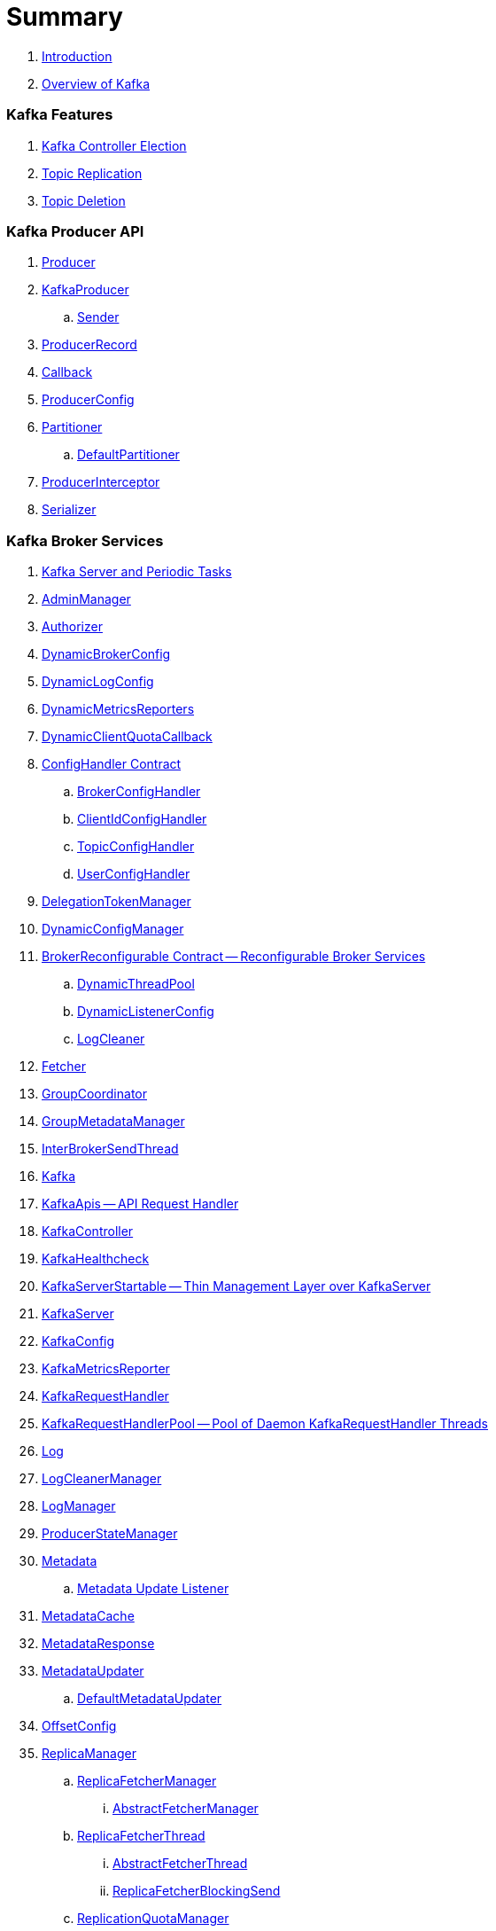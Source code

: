 = Summary

. link:book-intro.adoc[Introduction]
. link:kafka-overview.adoc[Overview of Kafka]

=== Kafka Features

. link:kafka-controller-election.adoc[Kafka Controller Election]
. link:kafka-topic-replication.adoc[Topic Replication]
. link:kafka-topic-deletion.adoc[Topic Deletion]

=== Kafka Producer API

. link:kafka-Producer.adoc[Producer]
. link:kafka-producer-KafkaProducer.adoc[KafkaProducer]
.. link:kafka-Sender.adoc[Sender]

. link:kafka-ProducerRecord.adoc[ProducerRecord]
. link:kafka-producer-Callback.adoc[Callback]

. link:kafka-ProducerConfig.adoc[ProducerConfig]

. link:kafka-producer-Partitioner.adoc[Partitioner]
.. link:kafka-producer-DefaultPartitioner.adoc[DefaultPartitioner]

. link:kafka-ProducerInterceptor.adoc[ProducerInterceptor]

. link:kafka-Serializer.adoc[Serializer]

=== Kafka Broker Services

. link:kafka-server-scheduled-tasks.adoc[Kafka Server and Periodic Tasks]

. link:kafka-AdminManager.adoc[AdminManager]
. link:kafka-Authorizer.adoc[Authorizer]

. link:kafka-server-DynamicBrokerConfig.adoc[DynamicBrokerConfig]
. link:kafka-server-DynamicLogConfig.adoc[DynamicLogConfig]
. link:kafka-server-DynamicMetricsReporters.adoc[DynamicMetricsReporters]
. link:kafka-server-DynamicClientQuotaCallback.adoc[DynamicClientQuotaCallback]

. link:kafka-server-ConfigHandler.adoc[ConfigHandler Contract]
.. link:kafka-server-BrokerConfigHandler.adoc[BrokerConfigHandler]
.. link:kafka-server-ClientIdConfigHandler.adoc[ClientIdConfigHandler]
.. link:kafka-server-TopicConfigHandler.adoc[TopicConfigHandler]
.. link:kafka-server-UserConfigHandler.adoc[UserConfigHandler]

. link:kafka-server-DelegationTokenManager.adoc[DelegationTokenManager]
. link:kafka-server-DynamicConfigManager.adoc[DynamicConfigManager]

. link:kafka-server-BrokerReconfigurable.adoc[BrokerReconfigurable Contract -- Reconfigurable Broker Services]
.. link:kafka-server-DynamicThreadPool.adoc[DynamicThreadPool]
.. link:kafka-server-DynamicListenerConfig.adoc[DynamicListenerConfig]
.. link:kafka-log-LogCleaner.adoc[LogCleaner]

. link:kafka-Fetcher.adoc[Fetcher]
. link:kafka-GroupCoordinator.adoc[GroupCoordinator]
. link:kafka-GroupMetadataManager.adoc[GroupMetadataManager]
. link:kafka-InterBrokerSendThread.adoc[InterBrokerSendThread]
. link:kafka-Kafka.adoc[Kafka]
. link:kafka-KafkaApis.adoc[KafkaApis -- API Request Handler]

. link:kafka-controller-KafkaController.adoc[KafkaController]

. link:kafka-KafkaHealthcheck.adoc[KafkaHealthcheck]
. link:kafka-KafkaServerStartable.adoc[KafkaServerStartable -- Thin Management Layer over KafkaServer]
. link:kafka-KafkaServer.adoc[KafkaServer]
. link:kafka-KafkaConfig.adoc[KafkaConfig]

. link:kafka-KafkaMetricsReporter.adoc[KafkaMetricsReporter]
. link:kafka-KafkaRequestHandler.adoc[KafkaRequestHandler]
. link:kafka-KafkaRequestHandlerPool.adoc[KafkaRequestHandlerPool -- Pool of Daemon KafkaRequestHandler Threads]

. link:kafka-Log.adoc[Log]
. link:kafka-LogCleanerManager.adoc[LogCleanerManager]
. link:kafka-LogManager.adoc[LogManager]
. link:kafka-log-ProducerStateManager.adoc[ProducerStateManager]

. link:kafka-Metadata.adoc[Metadata]
.. link:kafka-Metadata-Listener.adoc[Metadata Update Listener]
. link:kafka-MetadataCache.adoc[MetadataCache]
. link:kafka-MetadataResponse.adoc[MetadataResponse]
. link:kafka-MetadataUpdater.adoc[MetadataUpdater]
.. link:kafka-DefaultMetadataUpdater.adoc[DefaultMetadataUpdater]

. link:kafka-OffsetConfig.adoc[OffsetConfig]

. link:kafka-server-ReplicaManager.adoc[ReplicaManager]
.. link:kafka-ReplicaFetcherManager.adoc[ReplicaFetcherManager]
... link:kafka-AbstractFetcherManager.adoc[AbstractFetcherManager]
.. link:kafka-ReplicaFetcherThread.adoc[ReplicaFetcherThread]
... link:kafka-AbstractFetcherThread.adoc[AbstractFetcherThread]
... link:kafka-ReplicaFetcherBlockingSend.adoc[ReplicaFetcherBlockingSend]
.. link:kafka-ReplicationQuotaManager.adoc[ReplicationQuotaManager]
.. link:kafka-ReplicationUtils.adoc[ReplicationUtils]
.. link:kafka-server-ReplicaManager-LogDirFailureHandler.adoc[LogDirFailureHandler]

. link:kafka-Selector.adoc[Selector -- Selectable on Socket Channels (from Java's New IO API)]
.. link:kafka-Selectable.adoc[Selectable]

. link:kafka-ShutdownableThread.adoc[ShutdownableThread]
. link:kafka-SocketServer.adoc[SocketServer]
. link:kafka-TransactionCoordinator.adoc[TransactionCoordinator]
. link:kafka-TransactionStateManager.adoc[TransactionStateManager]
. link:kafka-ZkUtils.adoc[ZkUtils]
. link:kafka-ZKRebalancerListener.adoc[ZKRebalancerListener]

=== Kafka Controller

. link:kafka-controller-ControllerContext.adoc[ControllerContext]

. link:kafka-controller-ControllerEvent.adoc[ControllerEvent]
.. link:kafka-controller-ControllerEvent-AutoPreferredReplicaLeaderElection.adoc[AutoPreferredReplicaLeaderElection]
.. link:kafka-controller-ControllerEvent-Startup.adoc[Startup]
.. link:kafka-controller-ControllerEvent-Reelect.adoc[Reelect]
.. link:kafka-controller-ControllerEvent-TopicDeletion.adoc[TopicDeletion]

. link:kafka-controller-ControllerEventManager.adoc[ControllerEventManager]
. link:kafka-controller-ControllerEventThread.adoc[ControllerEventThread]
. link:kafka-controller-ControllerChannelManager.adoc[ControllerChannelManager]

. link:kafka-controller-ControllerBrokerRequestBatch.adoc[ControllerBrokerRequestBatch]

. link:kafka-controller-TopicDeletionManager.adoc[TopicDeletionManager]
. link:kafka-controller-ReplicaStateMachine.adoc[ReplicaStateMachine]
. link:kafka-controller-PartitionStateMachine.adoc[PartitionStateMachine]

=== Kafka Cluster

. link:kafka-cluster-Partition.adoc[Partition]
. link:kafka-cluster-Replica.adoc[Replica]

=== Kafka Metrics

. link:kafka-BrokerTopicStats.adoc[BrokerTopicStats]
. link:kafka-BrokerTopicMetrics.adoc[BrokerTopicMetrics]
. link:kafka-metrics-KafkaMetricsGroup.adoc[KafkaMetricsGroup]

=== Kafka Consumer API

. link:kafka-consumer-KafkaConsumer.adoc[KafkaConsumer -- Main Class For Kafka Consumers]
.. link:kafka-consumer-Consumer.adoc[Consumer]

. link:kafka-Deserializer.adoc[Deserializer]
. link:kafka-consumer-ConsumerConfig.adoc[ConsumerConfig]
. link:kafka-consumer-ConsumerCoordinator.adoc[ConsumerCoordinator]
.. link:kafka-consumer-AbstractCoordinator.adoc[AbstractCoordinator]
. link:kafka-consumer-ConsumerInterceptor.adoc[ConsumerInterceptor]
. link:kafka-consumer-ConsumerNetworkClient.adoc[ConsumerNetworkClient]

. link:kafka-consumer-ConsumerRebalanceListener.adoc[ConsumerRebalanceListener]
. link:kafka-consumer-SubscriptionState.adoc[SubscriptionState]

=== Kafka Architecture

. link:kafka-brokers.adoc[Broker Nodes -- Kafka Servers]
.. link:kafka-Broker.adoc[Broker]

. link:kafka-topics.adoc[Topics]
. link:kafka-messages.adoc[Messages]

. link:kafka-clients.adoc[Kafka Clients]
.. link:kafka-producers.adoc[Producers]
.. link:kafka-consumers.adoc[Consumers]

. link:kafka-RequestCompletionHandler.adoc[RequestCompletionHandler]
. link:kafka-ClientResponse.adoc[ClientResponse]
. link:kafka-clients-ClientRequest.adoc[ClientRequest]

. link:kafka-clusters.adoc[Clusters]

=== Kafka Operations and Administration

. link:kafka-tools-kafka-consumer-groups.adoc[kafka-consumer-groups.sh]
.. link:kafka-ConsumerGroupCommand.adoc[ConsumerGroupCommand]
.. link:kafka-KafkaConsumerGroupService.adoc[KafkaConsumerGroupService]
... link:kafka-ConsumerGroupService.adoc[ConsumerGroupService]

. link:kafka-KafkaAdminClient.adoc[KafkaAdminClient]
.. link:kafka-AdminClient.adoc[AdminClient]

. link:kafka-ReassignPartitionsCommand.adoc[ReassignPartitionsCommand]
. link:kafka-TopicCommand.adoc[TopicCommand]

. link:kafka-admin-ConfigCommand.adoc[ConfigCommand]

=== Kafka Monitoring (Metrics)

. link:kafka-Metrics.adoc[Metrics]

. link:kafka-Sensor.adoc[Sensor]
. link:kafka-MetricsReporter.adoc[MetricsReporter]
. link:kafka-ProducerMetrics.adoc[ProducerMetrics]
. link:kafka-SenderMetrics.adoc[SenderMetrics]

=== Kafka Tools

. link:kafka-tools.adoc[Kafka Tools]
.. link:kafka-tools-kafka-configs.adoc[kafka-configs.sh]
.. link:kafka-tools-kafka-topics.adoc[kafka-topics.sh]

=== Kafka Configuration

. link:kafka-properties.adoc[Properties]
.. link:kafka-properties-bootstrap-servers.adoc[bootstrap.servers]
.. link:kafka-properties-client-id.adoc[client.id]
.. link:kafka-properties-enable-auto-commit.adoc[enable.auto.commit]
.. link:kafka-properties-group-id.adoc[group.id]
.. link:kafka-properties-retry-backoff-ms.adoc[retry.backoff.ms]
. link:kafka-logging.adoc[Logging]

=== Tips and Tricks

. link:kafka-gradle-tips.adoc[Gradle Tips]
. link:kafka-zookeeper-tips.adoc[Zookeeper Tips]
. link:kafka-scala-repl.adoc[Kafka in Scala REPL for Interactive Exploration]
. link:kafka-docker.adoc[Running Kafka Broker in Docker]

=== Kafka Clients

. link:kafka-KafkaClient.adoc[KafkaClient]
.. link:kafka-NetworkClient.adoc[NetworkClient -- Non-Blocking KafkaClient]
.. link:kafka-NetworkClientUtils.adoc[NetworkClientUtils]

. link:kafka-clients-Configurable.adoc[Configurable Contract]
. link:kafka-clients-Reconfigurable.adoc[Reconfigurable]
. link:kafka-clients-DescribeLogDirsRequest.adoc[DescribeLogDirsRequest]

=== Kafka Commons

. link:kafka-common-Cluster.adoc[Cluster]
.. link:kafka-Cluster-deprecated.adoc[Cluster (deprecated)]
. link:kafka-ClusterConnectionStates.adoc[ClusterConnectionStates]
. link:kafka-ClusterResourceListener.adoc[ClusterResourceListener (and ClusterResourceListeners Collection)]

. link:kafka-common-NotificationHandler.adoc[NotificationHandler Contract]
. link:kafka-common-ZkNodeChangeNotificationListener.adoc[ZkNodeChangeNotificationListener]

=== Kafka Security

. link:kafka-security-SimpleAclAuthorizer.adoc[SimpleAclAuthorizer]

=== Varia / Misc

. link:kafka-KafkaScheduler.adoc[KafkaScheduler]
. link:kafka-Scheduler.adoc[Scheduler]
. link:kafka-ZooKeeperClient.adoc[ZooKeeperClient]
. link:kafka-zk-KafkaZkClient.adoc[KafkaZkClient -- Higher-Level Kafka-Specific ZooKeeper Client]
. link:kafka-zk-AdminZkClient.adoc[AdminZkClient]
. link:kafka-zk-ZkAclChangeStore.adoc[ZkAclChangeStore]

=== Kafka Connect

. link:kafka-WorkerGroupMember.adoc[WorkerGroupMember]
. link:kafka-ConnectDistributed.adoc[ConnectDistributed]

=== Kafka Demos

. link:kafka-demo-controller-election.adoc[Demo: Kafka Controller Election]

=== Appendix

. link:kafka-further-reading-watching.adoc[Further reading or watching]
